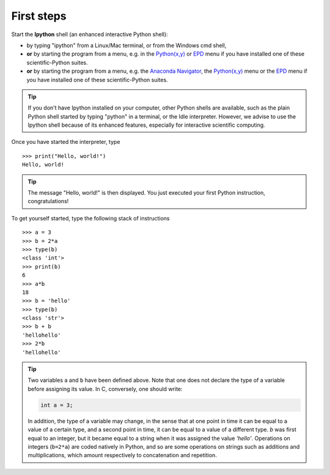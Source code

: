 First steps
-------------


Start the **Ipython** shell (an enhanced interactive Python shell):

* by typing "ipython" from a Linux/Mac terminal, or from the Windows cmd shell,
* **or** by starting the program from a menu, e.g. in the `Python(x,y)`_ or
  `EPD`_ menu if you have installed one of these scientific-Python suites.
* **or** by starting the program from a menu, e.g. the `Anaconda Navigator`_,
  the `Python(x,y)`_ menu or the `EPD`_ menu if you have installed one of these
  scientific-Python suites.

.. _`Python(x,y)`: https://python-xy.github.io/
.. _`Anaconda Navigator`: https://anaconda.org/anaconda/anaconda-navigator
.. _`EPD`: https://store.enthought.com/

.. tip::

    If you don't have Ipython installed on your computer, other Python
    shells are available, such as the plain Python shell started by
    typing "python" in a terminal, or the Idle interpreter. However, we
    advise to use the Ipython shell because of its enhanced features,
    especially for interactive scientific computing.

Once you have started the interpreter, type ::

    >>> print("Hello, world!")
    Hello, world!

.. tip::

    The message "Hello, world!" is then displayed. You just executed your
    first Python instruction, congratulations!

To get yourself started, type the following stack of instructions ::

    >>> a = 3
    >>> b = 2*a
    >>> type(b)
    <class 'int'>
    >>> print(b)
    6
    >>> a*b
    18
    >>> b = 'hello'
    >>> type(b)
    <class 'str'>
    >>> b + b
    'hellohello'
    >>> 2*b
    'hellohello'

.. tip::

  Two variables ``a`` and ``b`` have been defined above. Note that one does
  not declare the type of a variable before assigning its value. In C,
  conversely, one should write:

  .. sourcecode:: c

      int a = 3;

  In addition, the type of a variable may change, in the sense that at
  one point in time it can be equal to a value of a certain type, and a
  second point in time, it can be equal to a value of a different
  type. `b` was first equal to an integer, but it became equal to a
  string when it was assigned the value `'hello'`. Operations on
  integers (``b=2*a``) are coded natively in Python, and so are some
  operations on strings such as additions and multiplications, which
  amount respectively to concatenation and repetition.

